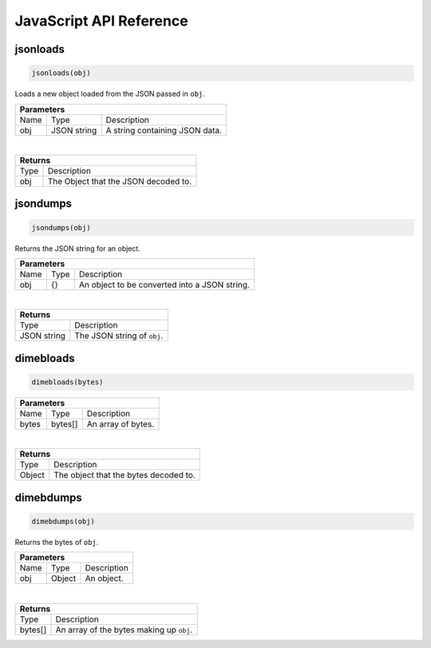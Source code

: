 .. _api_javascript_others:

============================
JavaScript API Reference
============================

.. _api_javascript_jsonloads:

---------
jsonloads
---------

.. code:: javascript
    
    jsonloads(obj)

Loads a new object loaded from the JSON passed in ``obj``.

+-----------------------------------------------------------------------------------------------------------------------------+
| Parameters                                                                                                                  |
+==================+================================+=========================================================================+
| Name             | Type                           | Description                                                             |
+------------------+--------------------------------+-------------------------------------------------------------------------+
| obj              | JSON string                    | A string containing JSON data.                                          |
+------------------+--------------------------------+-------------------------------------------------------------------------+

|

+-----------------------------------------------------------------------------------------------------+
| Returns                                                                                             |
+================================+====================================================================+
| Type                           | Description                                                        |
+--------------------------------+--------------------------------------------------------------------+
| obj                            | The Object that the JSON decoded to.                               |
+--------------------------------+--------------------------------------------------------------------+

.. _api_javascript_jsondumps:

---------
jsondumps
---------

.. code:: javascript

    jsondumps(obj)

Returns the JSON string for an object.

+-----------------------------------------------------------------------------------------------------------------------------+
| Parameters                                                                                                                  |
+==================+================================+=========================================================================+
| Name             | Type                           | Description                                                             |
+------------------+--------------------------------+-------------------------------------------------------------------------+
| obj              | {}                             | An object to be converted into a JSON string.                           |
+------------------+--------------------------------+-------------------------------------------------------------------------+

|

+-----------------------------------------------------------------------------------------------------+
| Returns                                                                                             |
+================================+====================================================================+
| Type                           | Description                                                        |
+--------------------------------+--------------------------------------------------------------------+
| JSON string                    | The JSON string of ``obj``.                                        |
+--------------------------------+--------------------------------------------------------------------+


.. _api_javascript_dimebloads:

----------
dimebloads
----------

.. code:: javascript

    dimebloads(bytes)

+-----------------------------------------------------------------------------------------------------------------------------+
| Parameters                                                                                                                  |
+==================+================================+=========================================================================+
| Name             | Type                           | Description                                                             |
+------------------+--------------------------------+-------------------------------------------------------------------------+
| bytes            | bytes[]                        | An array of bytes.                                                      |
+------------------+--------------------------------+-------------------------------------------------------------------------+

|

+-----------------------------------------------------------------------------------------------------+
| Returns                                                                                             |
+================================+====================================================================+
| Type                           | Description                                                        |
+--------------------------------+--------------------------------------------------------------------+
| Object                         |  The object that the bytes decoded to.                             |
+--------------------------------+--------------------------------------------------------------------+


.. _api_javascript_dimebdumps:

----------
dimebdumps
----------

.. code:: javascript

    dimebdumps(obj)

Returns the bytes of ``obj``.

+-----------------------------------------------------------------------------------------------------------------------------+
| Parameters                                                                                                                  |
+==================+================================+=========================================================================+
| Name             | Type                           | Description                                                             |
+------------------+--------------------------------+-------------------------------------------------------------------------+
| obj              | Object                         | An object.                                                              |
+------------------+--------------------------------+-------------------------------------------------------------------------+

|

+-----------------------------------------------------------------------------------------------------+
| Returns                                                                                             |
+================================+====================================================================+
| Type                           | Description                                                        |
+--------------------------------+--------------------------------------------------------------------+
| bytes[]                        |  An array of the bytes making up ``obj``.                          |
+--------------------------------+--------------------------------------------------------------------+